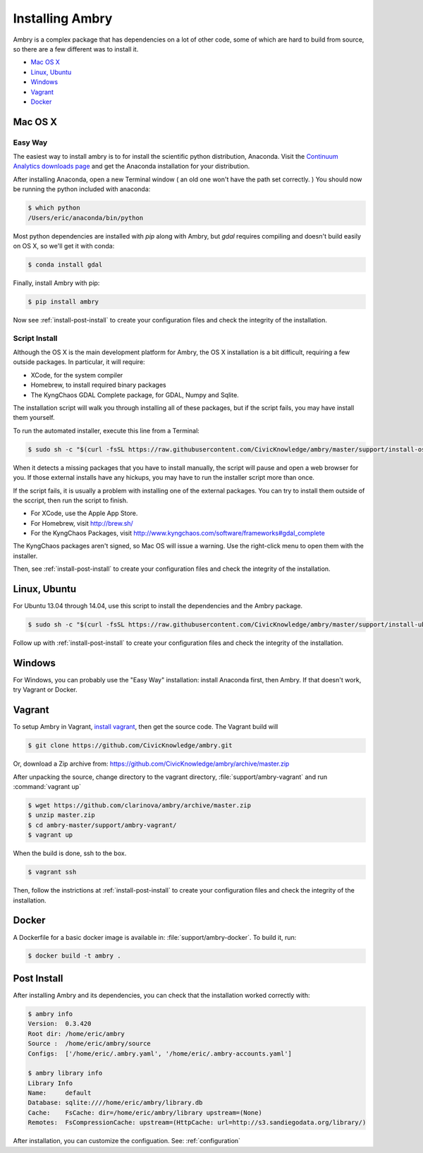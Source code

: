 .. _install:

################
Installing Ambry
################

Ambry is a complex package that has dependencies on a lot of other code, some of which are hard to build from source, so there are a few different was to install it. 

* `Mac OS X`_
* `Linux, Ubuntu`_
* `Windows`_
* `Vagrant`_
* `Docker`_


********
Mac OS X
********


Easy Way
--------

The easiest way to install ambry is to for install the scientific python distribution, Anaconda. Visit the `Continuum Analytics downloads page <http://continuum.io/downloads>`_ and get the Anaconda installation for your distribution.

After installing Anaconda, open a new Terminal window ( an old one won't have the path set correctly. ) You should now be running the python included with anaconda:
 
.. code-block:: bash

    $ which python 
    /Users/eric/anaconda/bin/python
 
Most python dependencies are installed with `pip` along with Ambry, but `gdal` requires compiling and doesn't build easily on OS X, so we'll get it with conda:
 
.. code-block:: bash

    $ conda install gdal
 
Finally, install Ambry with pip:
    
.. code-block:: bash

    $ pip install ambry

Now see :ref:`install-post-install` to create your configuration files and check the integrity of the installation. 
    

Script Install
--------------

Although the OS X is the main development platform for Ambry, the OS X installation is a bit difficult, requiring a few outside packages. In particular, it will require:

* XCode, for the system compiler
* Homebrew, to install required binary packages
* The KyngChaos GDAL Complete package, for GDAL, Numpy and Sqlite.

The installation script  will walk you through installing all of these packages, but if the script fails, you may have install them yourself.

To run the automated installer, execute this line from a Terminal:

.. code-block:: bash

    $ sudo sh -c "$(curl -fsSL https://raw.githubusercontent.com/CivicKnowledge/ambry/master/support/install-osx.sh)"

When it detects a missing packages that you have to install manually, the script will pause and open a web browser for you. If those external installs have any hickups, you may have to run the installer script more than once. 

If the script fails, it is usually a problem with installing one of the external packages. You can try to install them outside of the sccript, then run the script to finish.

* For XCode, use the Apple App Store.
* For Homebrew, visit http://brew.sh/
* For the KyngChaos Packages, visit http://www.kyngchaos.com/software/frameworks#gdal_complete

The KyngChaos packages aren't signed, so Mac OS will issue a warning. Use the right-click menu to open them with the installer.

Then,  see :ref:`install-post-install` to create your configuration files and check the integrity of the installation. 
   
*************
Linux, Ubuntu
*************

For Ubuntu 13.04 through 14.04, use this script to install the dependencies and the Ambry package.

.. code-block:: bash

    $ sudo sh -c "$(curl -fsSL https://raw.githubusercontent.com/CivicKnowledge/ambry/master/support/install-ubuntu.sh)"

Follow up with :ref:`install-post-install` to create your configuration files and check the integrity of the installation. 
   

*************
Windows
*************

For Windows, you can probably use the "Easy Way" installation: install Anaconda first, then Ambry. If that doesn't work, try Vagrant or Docker. 

*************
Vagrant
*************

To setup Ambry in Vagrant, `install vagrant <http://docs.vagrantup.com/v2/installation/index.html>`_, then get the source code. The Vagrant build will 

.. code-block:: bash

    $ git clone https://github.com/CivicKnowledge/ambry.git
    
Or, download a Zip archive from: https://github.com/CivicKnowledge/ambry/archive/master.zip

After unpacking the source, change directory to the vagrant directory, :file:`support/ambry-vagrant` and run :command:`vagrant up`

.. code-block:: bash

    $ wget https://github.com/clarinova/ambry/archive/master.zip
    $ unzip master.zip
    $ cd ambry-master/support/ambry-vagrant/
    $ vagrant up
    
When the build is done, ssh to the box. 

.. code-block:: bash

    $ vagrant ssh 

Then, follow the instrictions at :ref:`install-post-install` to create your configuration files and check the integrity of the installation. 
  

*************
Docker
*************
   
A Dockerfile for a basic docker image is available in: :file:`support/ambry-docker`. To build it, run:

.. code-block:: bash

    $ docker build -t ambry .

.. _install-post-install:

*************
Post Install
*************
  
After installing Ambry and its dependencies, you can check that the installation worked correctly with:
   
.. code-block:: bash
    
    $ ambry info 
    Version:  0.3.420
    Root dir: /home/eric/ambry
    Source :  /home/eric/ambry/source
    Configs:  ['/home/eric/.ambry.yaml', '/home/eric/.ambry-accounts.yaml']

    $ ambry library info 
    Library Info
    Name:     default
    Database: sqlite:////home/eric/ambry/library.db
    Cache:    FsCache: dir=/home/eric/ambry/library upstream=(None)
    Remotes:  FsCompressionCache: upstream=(HttpCache: url=http://s3.sandiegodata.org/library/)

After installation, you can customize the configuation. See: :ref:`configuration`








